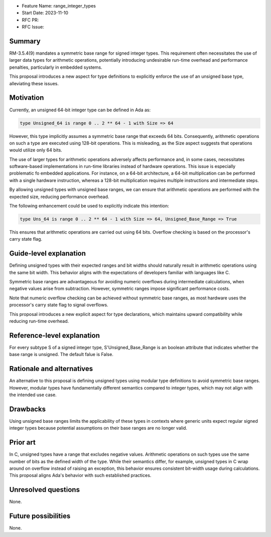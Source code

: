 - Feature Name: range_integer_types
- Start Date: 2023-11-10
- RFC PR:
- RFC Issue:

Summary
=======

RM-3.5.4(9) mandates a symmetric base range for signed integer types. This
requirement often necessitates the use of larger data types for arithmetic
operations, potentially introducing undesirable run-time overhead and
performance penalties, particularly in embedded systems.

This proposal introduces a new aspect for type definitions to explicitly
enforce the use of an unsigned base type, alleviating these issues.

Motivation
==========

Currently, an unsigned 64-bit integer type can be defined in Ada as:

.. code-block:: ada

  type Unsigned_64 is range 0 .. 2 ** 64 - 1 with Size => 64

However, this type implicitly assumes a symmetric base range that exceeds 64 bits.
Consequently, arithmetic operations on such a type are executed using 128-bit
operations. This is misleading, as the Size aspect suggests that operations would
utilize only 64 bits.

The use of larger types for arithmetic operations adversely affects performance
and, in some cases, necessitates software-based implementations in run-time
libraries instead of hardware operations. This issue is especially problematic fo
embedded applications. For instance, on a 64-bit architecture, a 64-bit
multiplication can be performed with a single hardware instruction, whereas a
128-bit multiplication requires multiple instructions and intermediate steps.

By allowing unsigned types with unsigned base ranges, we can ensure that arithmetic
operations are performed with the expected size, reducing performance overhead.

The following enhancement could be used to explicitly indicate this intention:

.. code-block:: ada

  type Uns_64 is range 0 .. 2 ** 64 - 1 with Size => 64, Unsigned_Base_Range => True

This ensures that arithmetic operations are carried out using 64 bits. Overflow
checking is based on the processor's carry state flag.

Guide-level explanation
=======================

Defining unsigned types with their expected ranges and bit widths should naturally
result in arithmetic operations using the same bit width. This behavior aligns with
the expectations of developers familiar with languages like C.

Symmetric base ranges are advantageous for avoiding numeric overflows during
intermediate calculations, when negative values arise from subtraction. However,
symmetric ranges impose significant performance costs.

Note that numeric overflow checking can be achieved without symmetric base ranges, as
most hardware uses the processor's carry state flag to signal overflows.

This proposal introduces a new explicit aspect for type declarations, which maintains
upward compatibility while reducing run-time overhead.

Reference-level explanation
===========================

For every subtype S of a signed integer type, S'Unsigned_Base_Range is an boolean
attribute that indicates whether the base range is unsigned. The default falue is
False.

Rationale and alternatives
==========================

An alternative to this proposal is defining unsigned types using modular type
definitions to avoid symmetric base ranges. However, modular types have fundamentally
different semantics compared to integer types, which may not align with the intended
use case.

Drawbacks
=========

Using unsigned base ranges limits the applicability of these types in contexts where
generic units expect regular signed integer types because potential assumptions on their
base ranges are no longer valid.

Prior art
=========

In C, unsigned types have a range that excludes negative values. Arithmetic operations
on such types use the same number of bits as the defined width of the type. While their
semantics differ, for example, unsigned types in C wrap around on overflow instead of
raising an exception, this behavior ensures consistent bit-width usage during
calculations. This proposal aligns Ada's behavior with such established practices.

Unresolved questions
====================

None.

Future possibilities
====================

None.